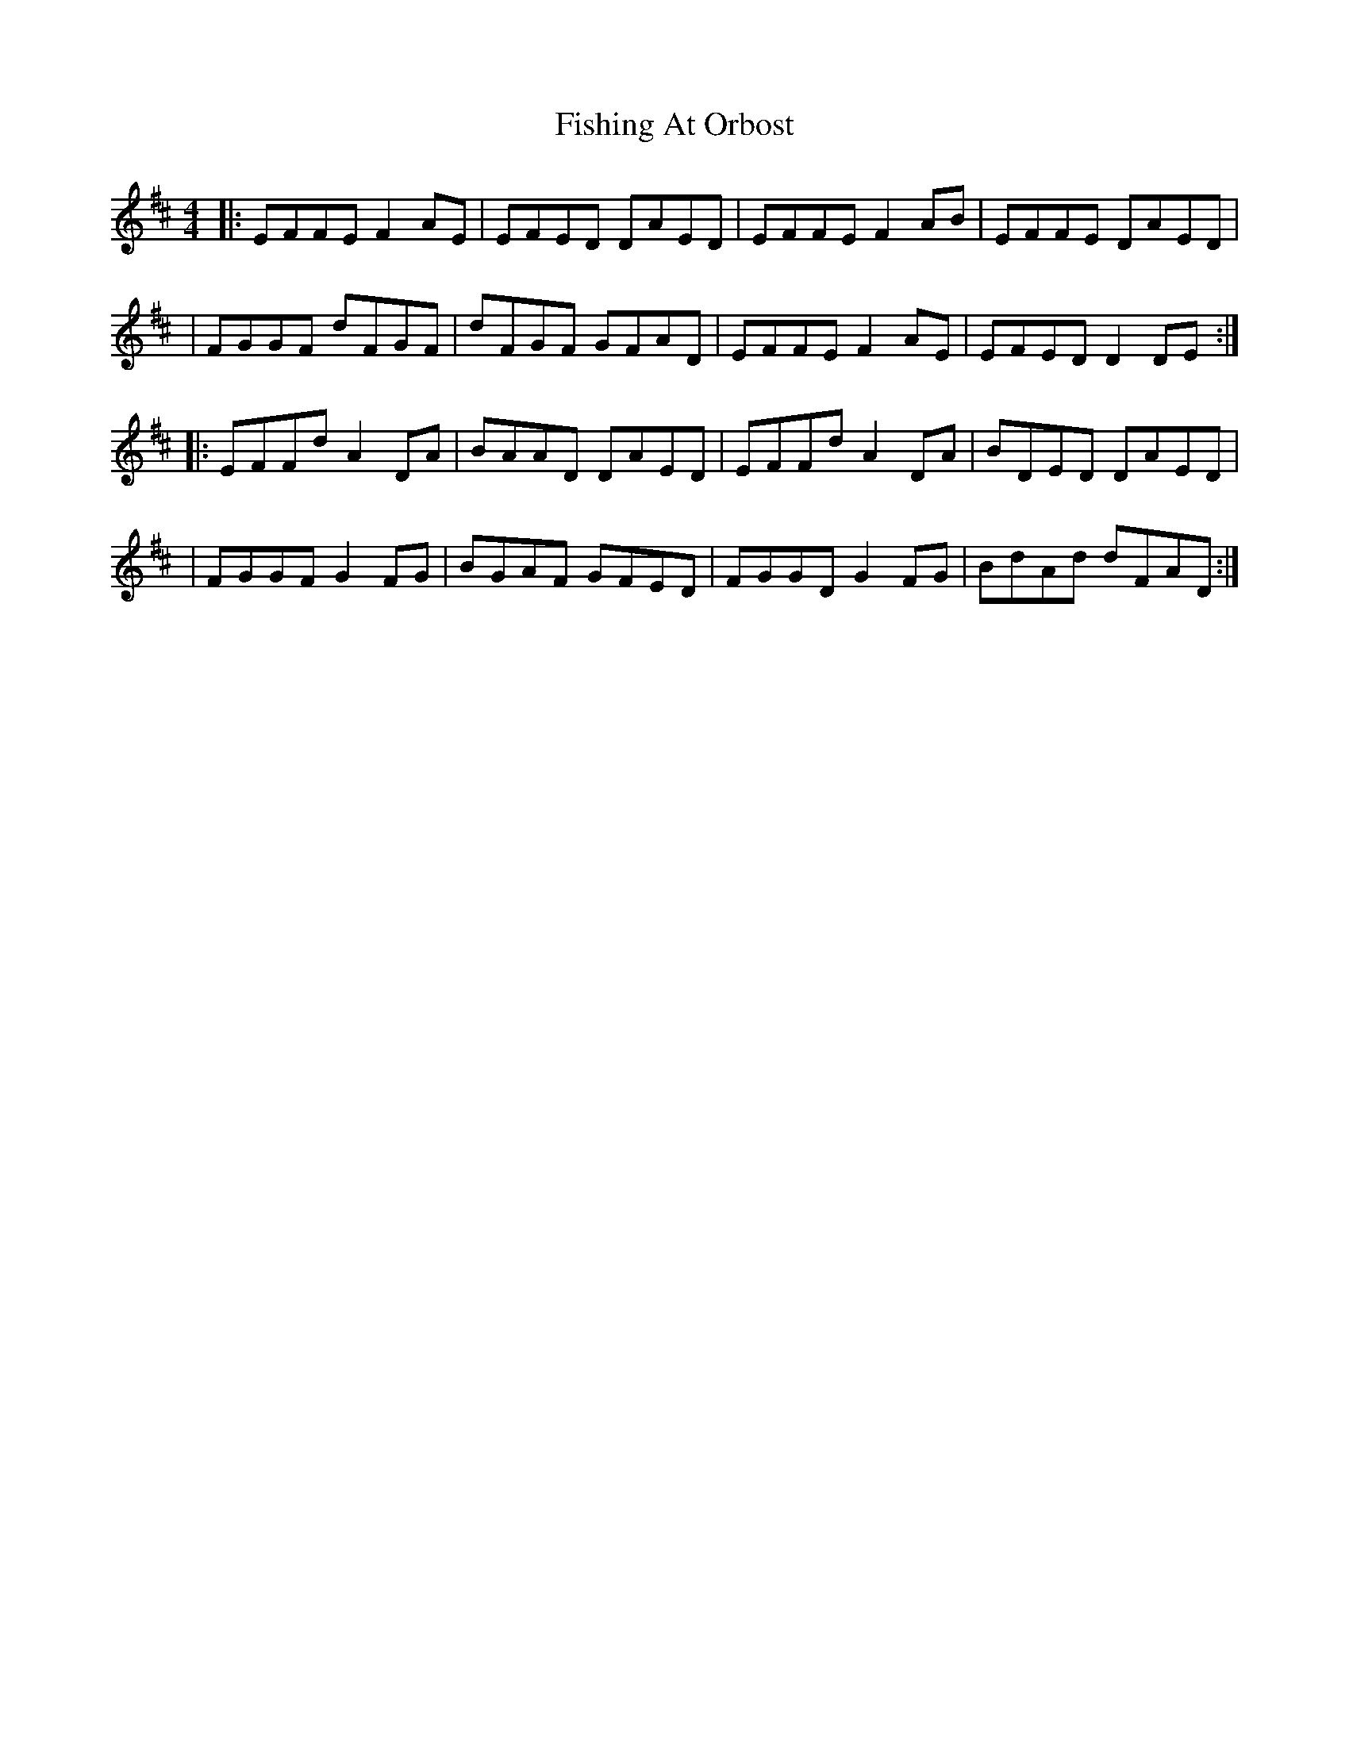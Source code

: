 X: 4
T: Fishing At Orbost
Z: JACKB
S: https://thesession.org/tunes/9271#setting23811
R: reel
M: 4/4
L: 1/8
K: Dmaj
|:EFFE F2AE|EFED DAED|EFFE F2AB|EFFE DAED|
|FGGF dFGF|dFGF GFAD|EFFE F2AE|EFED D2DE:|
|:EFFd A2DA|BAAD DAED|EFFd A2DA|BDED DAED|
|FGGF G2FG|BGAF GFED|FGGD G2FG|BdAd dFAD:|
